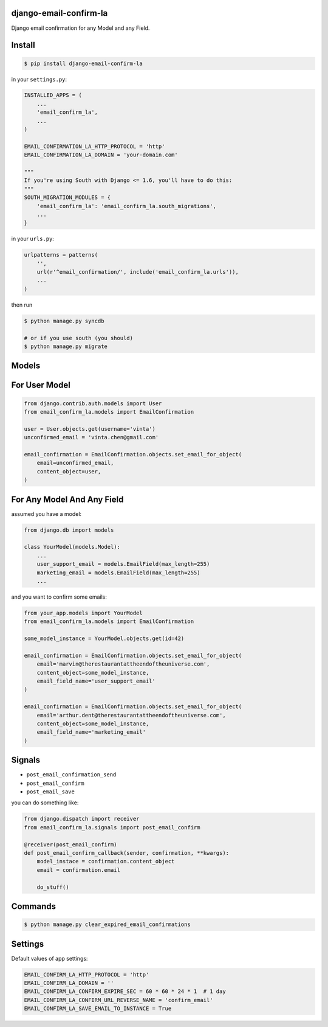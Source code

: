 django-email-confirm-la
=======================

Django email confirmation for any Model and any Field.

Install
=======

.. code-block:: bash

    $ pip install django-email-confirm-la


in your ``settings.py``:

.. code-block:: python

    INSTALLED_APPS = (
        ...
        'email_confirm_la',
        ...
    )

    EMAIL_CONFIRMATION_LA_HTTP_PROTOCOL = 'http'
    EMAIL_CONFIRMATION_LA_DOMAIN = 'your-domain.com'

    """
    If you're using South with Django <= 1.6, you'll have to do this:
    """
    SOUTH_MIGRATION_MODULES = {
        'email_confirm_la': 'email_confirm_la.south_migrations',
        ...
    }

in your ``urls.py``:

.. code-block:: python

    urlpatterns = patterns(
        '',
        url(r'^email_confirmation/', include('email_confirm_la.urls')),
        ...
    )

then run

.. code-block:: bash

    $ python manage.py syncdb

    # or if you use south (you should)
    $ python manage.py migrate

Models
======

For User Model
==============

.. code-block:: python

    from django.contrib.auth.models import User
    from email_confirm_la.models import EmailConfirmation

    user = User.objects.get(username='vinta')
    unconfirmed_email = 'vinta.chen@gmail.com'

    email_confirmation = EmailConfirmation.objects.set_email_for_object(
        email=unconfirmed_email,
        content_object=user,
    )

For Any Model And Any Field
===========================

assumed you have a model:

.. code-block:: python

    from django.db import models

    class YourModel(models.Model):
        ...
        user_support_email = models.EmailField(max_length=255)
        marketing_email = models.EmailField(max_length=255)
        ...

and you want to confirm some emails:

.. code-block:: python

    from your_app.models import YourModel
    from email_confirm_la.models import EmailConfirmation

    some_model_instance = YourModel.objects.get(id=42)

    email_confirmation = EmailConfirmation.objects.set_email_for_object(
        email='marvin@therestaurantattheendoftheuniverse.com',
        content_object=some_model_instance,
        email_field_name='user_support_email'
    )

    email_confirmation = EmailConfirmation.objects.set_email_for_object(
        email='arthur.dent@therestaurantattheendoftheuniverse.com',
        content_object=some_model_instance,
        email_field_name='marketing_email'
    )

Signals
=======

- ``post_email_confirmation_send``
- ``post_email_confirm``
- ``post_email_save``

you can do something like:

.. code-block:: python

    from django.dispatch import receiver
    from email_confirm_la.signals import post_email_confirm

    @receiver(post_email_confirm)
    def post_email_confirm_callback(sender, confirmation, **kwargs):
        model_instace = confirmation.content_object
        email = confirmation.email

        do_stuff()

Commands
========

.. code-block:: bash

    $ python manage.py clear_expired_email_confirmations

Settings
========

Default values of app settings:

.. code-block:: python

    EMAIL_CONFIRM_LA_HTTP_PROTOCOL = 'http'
    EMAIL_CONFIRM_LA_DOMAIN = ''
    EMAIL_CONFIRM_LA_CONFIRM_EXPIRE_SEC = 60 * 60 * 24 * 1  # 1 day
    EMAIL_CONFIRM_LA_CONFIRM_URL_REVERSE_NAME = 'confirm_email'
    EMAIL_CONFIRM_LA_SAVE_EMAIL_TO_INSTANCE = True
